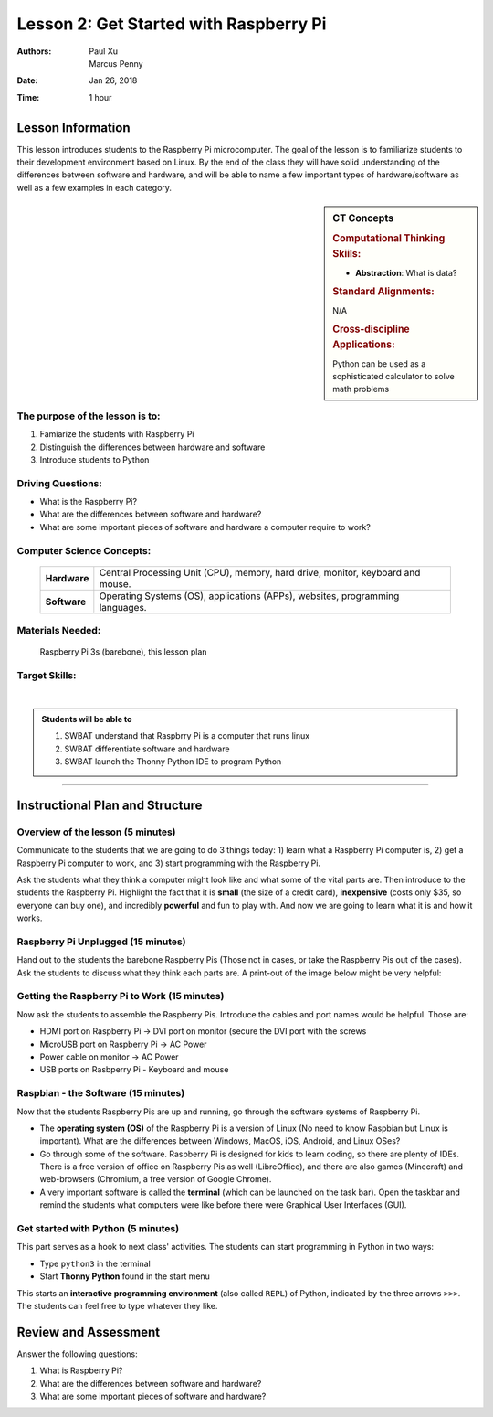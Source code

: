 Lesson 2: Get Started with Raspberry Pi
=====================================================

:Authors: Paul Xu, Marcus Penny
:Date: Jan 26, 2018
:Time: 1 hour

Lesson Information
--------------------------------------

This lesson introduces students to the Raspberry Pi microcomputer.  The goal of the lesson is to familiarize students to their development environment based on Linux.  By the end of the class they will have solid understanding of the differences between software and hardware, and will be able to name a few important types of hardware/software as well as a few examples in each category.

.. sidebar:: CT Concepts

    .. rubric:: Computational Thinking Skiils:

    - **Abstraction**: What is data?

    .. rubric:: Standard Alignments:

    N/A

    .. rubric:: Cross-discipline Applications:

    Python can be used as a sophisticated calculator to solve math problems

The purpose of the lesson is to:
^^^^^^^^^^^^^^^^^^^^^^^^^^^^^^^^^^^^^^

1. Famiarize the students with Raspberry Pi
2. Distinguish the differences between hardware and software
3. Introduce students to Python

Driving Questions:
^^^^^^^^^^^^^^^^^^^^^^^^^^^^^^^^^^^^^^

- What is the Raspberry Pi?
- What are the differences between software and hardware?
- What are some important pieces of software and hardware a computer require to work?

Computer Science Concepts:
^^^^^^^^^^^^^^^^^^^^^^^^^^^^^^^^^^^^^^

    +---------------+-------------------------------------+
    | **Hardware**  | Central Processing Unit (CPU),      |
    |               | memory, hard drive, monitor,        |
    |               | keyboard and mouse.                 |
    +---------------+-------------------------------------+
    | **Software**  | Operating Systems (OS),             |
    |               | applications (APPs), websites,      |
    |               | programming languages.              |
    +---------------+-------------------------------------+

Materials Needed:
^^^^^^^^^^^^^^^^^^^^^^^^^^^^^^^^^^^^^^

    | Raspberry Pi 3s (barebone), this lesson plan

Target Skills:
^^^^^^^^^^^^^^^^^^^^^^^^^^^^^^^^^^^^^^
|

.. admonition:: Students will be able to

    1. SWBAT understand that Raspbrry Pi is a computer that runs linux
    2. SWBAT differentiate software and hardware
    3. SWBAT launch the Thonny Python IDE to program Python

--------------------------------------------

Instructional Plan and Structure
--------------------------------------------

Overview of the lesson (5 minutes)
^^^^^^^^^^^^^^^^^^^^^^^^^^^^^^^^^^^^^^^^^^^^
Communicate to the students that we are going to do 3 things today: 1) learn what a Raspberry Pi computer is, 2) get a Raspberry Pi computer to work, and 3) start programming with the Raspberry Pi.

Ask the students what they think a computer might look like and what some of the vital parts are.  Then introduce to the students the Raspberry Pi.  Highlight the fact that it is **small** (the size of a credit card), **inexpensive** (costs only $35, so everyone can buy one), and incredibly **powerful** and fun to play with.  And now we are going to learn what it is and how it works.

Raspberry Pi Unplugged (15 minutes)
^^^^^^^^^^^^^^^^^^^^^^^^^^^^^^^^^^^^^^^^^^^^
Hand out to the students the barebone Raspberry Pis (Those not in cases, or take the Raspberry Pis out of the cases).  Ask the students to discuss what they think each parts are.  A print-out of the image below might be very helpful:

.. image:: https://www.element14.com/community/dtss-images/uploads/devtool/diagram/large/Raspberry_Pi_3_Starter_Kit_.png
    :align: center
    :alt: Raspberry Pi components.

Getting the Raspberry Pi to Work (15 minutes)
^^^^^^^^^^^^^^^^^^^^^^^^^^^^^^^^^^^^^^^^^^^^^^^
Now ask the students to assemble the Raspberry Pis.  Introduce the cables and port names would be helpful.  Those are:

- HDMI port on Raspberry Pi -> DVI port on monitor (secure the DVI port with the screws
- MicroUSB port on Raspberry Pi -> AC Power
- Power cable on monitor -> AC Power
- USB ports on Rasbperry Pi - Keyboard and mouse

Raspbian - the Software (15 minutes)
^^^^^^^^^^^^^^^^^^^^^^^^^^^^^^^^^^^^^^^^^^^^
Now that the students Raspberry Pis are up and running, go through the software systems of Raspberry Pi.

- The **operating system (OS)** of the Raspberry Pi is a version of Linux (No need to know Raspbian but Linux is important).  What are the differences between Windows, MacOS, iOS, Android, and Linux OSes?
- Go through some of the software.  Raspberry Pi is designed for kids to learn coding, so there are plenty of IDEs.  There is a free version of office on Raspberry Pis as well (LibreOffice), and there are also games (Minecraft) and web-browsers (Chromium, a free version of Google Chrome).
- A very important software is called the **terminal** (which can be launched on the task bar).  Open the taskbar and remind the students what computers were like before there were Graphical User Interfaces (GUI).

Get started with Python (5 minutes)
^^^^^^^^^^^^^^^^^^^^^^^^^^^^^^^^^^^^^^
This part serves as a hook to next class' activities.  The students can start programming in Python in two ways:

- Type ``python3`` in the terminal
- Start **Thonny Python** found in the start menu

This starts an **interactive programming environment** (also called ``REPL``) of Python, indicated by the three arrows ``>>>``. The students can feel free to type whatever they like.  

Review and Assessment
--------------------------------------------
Answer the following questions:

1. What is Raspberry Pi?
2. What are the differences between software and hardware?
3. What are some important pieces of software and hardware?